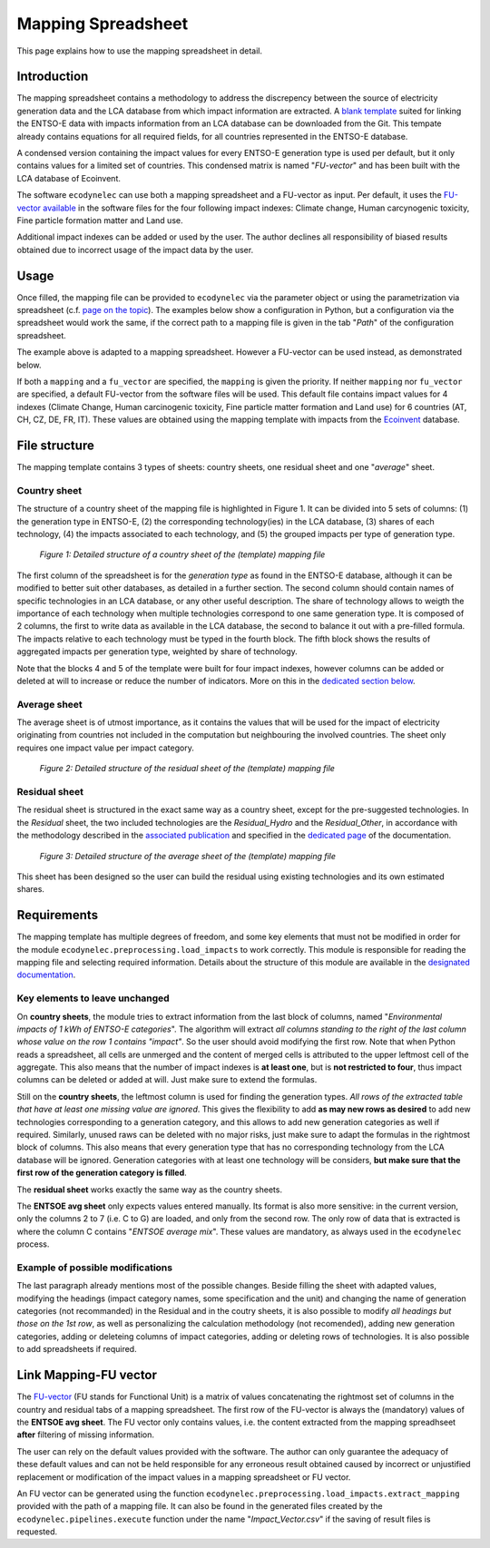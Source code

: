 Mapping Spreadsheet
===================

This page explains how to use the mapping spreadsheet in detail.


Introduction
------------
The mapping spreadsheet contains a methodology to address the discrepency between the source of electricity generation data and the LCA database from which impact information are extracted. A `blank template <https://gitlab.com/fledee/ecodynelec/-/raw/main/support_files/mapping_template.xlsx?inline=false>`_ suited for linking the ENTSO-E data with impacts information from an LCA database can be downloaded from the Git. This tempate already contains equations for all required fields, for all countries represented in the ENTSO-E database.

A condensed version containing the impact values for every ENTSO-E generation type is used per default, but it only contains values for a limited set of countries. This condensed matrix is named "*FU-vector*" and has been built with the LCA database of Ecoinvent.

The software ``ecodynelec`` can use both a mapping spreadsheet and a FU-vector as input. Per default, it uses the `FU-vector available <https://gitlab.com/fledee/ecodynelec/-/raw/main/support_files/Functional_Unit_Vector.csv?inline=false>`_ in the software files for the four following impact indexes: Climate change, Human carcynogenic toxicity, Fine particle formation matter and Land use.

Additional impact indexes can be added or used by the user. The author declines all responsibility of biased results obtained due to incorrect usage of the impact data by the user.




Usage
-----
Once filled, the mapping file can be provided to ``ecodynelec`` via the parameter object or using the parametrization via spreadsheet (c.f. `page on the topic <https://ecodynelec.readthedocs.io/en/latest/supplementary/parameters.html>`_). The examples below show a configuration in Python, but a configuration via the spreadsheet would work the same, if the correct path to a mapping file is given in the tab "*Path*" of the configuration spreadsheet.

.. code-block:: python
    :caption: Launch ``ecodynelec`` using the mapping spreadsheet

    from ecodynelec.parameter import Parameter
    from ecodynelec.pipelines import execute

    ### Give a path to the spredhseet in the parameters setting
    configuration = Parameter() # Initialization
    # Set all required paramters... See dedicated page.
    configuration.path.mapping = "/path/to/mapping.xlsx" # Parameter specific to mapping

    ### Execute the code
    execute(config=configuration)


The example above is adapted to a mapping spreadsheet. However a FU-vector can be used instead, as demonstrated below.

.. code-block:: python
    :caption: Launch ``ecodynelec`` using an Functional-Unit vector file

    from ecodynelec.parameter import Parameter
    from ecodynelec.pipelines import execute

    ### Give a path to the spredhseet in the parameters setting
    configuration = Parameter() # Initialization
    # Set all required paramters... See dedicated page.
    configuration.path.fu_vector= "/path/to/impact_vector.csv" # Parameter specific to FU-vector 

    ### Execute the code
    execute(config=configuration)



If both a ``mapping`` and a ``fu_vector`` are specified, the ``mapping`` is given the priority. If neither ``mapping`` nor ``fu_vector`` are specified, a default FU-vector from the software files will be used. This default file contains impact values for 4 indexes (Climate Change, Human carcinogenic toxicity, Fine particle matter formation and Land use) for 6 countries (AT, CH, CZ, DE, FR, IT). These values are obtained using the mapping template with impacts from the `Ecoinvent <https://ecoinvent.org/>`_ database.


File structure
--------------

The mapping template contains 3 types of sheets: country sheets, one residual sheet and one "*average*" sheet.

Country sheet
~~~~~~~~~~~~~

The structure of a country sheet of the mapping file is highlighted in Figure 1. It can be divided into 5 sets of columns: (1) the generation type in ENTSO-E, (2) the corresponding technology(ies) in the LCA database, (3) shares of each technology, (4) the impacts associated to each technology, and (5) the grouped impacts per type of generation type.

.. figure:: ./images/Mapping_Ctry.png
    :alt: Detailed structure of the Mapping file
    
    *Figure 1: Detailed structure of a country sheet of the (template) mapping file*

The first column of the spreadsheet is for the *generation type* as found in the ENTSO-E database, although it can be modified to better suit other databases, as detailed in a further section. The second column should contain names of specific technologies in an LCA database, or any other useful description. The share of technology allows to weigth the importance of each technology when multiple technologies correspond to one same generation type. It is composed of 2 columns, the first to write data as available in the LCA database, the second to balance it out with a pre-filled formula. The impacts relative to each technology must be typed in the fourth block. The fifth block shows the results of aggregated impacts per generation type, weighted by share of technology.

Note that the blocks 4 and 5 of the template were built for four impact indexes, however columns can be added or deleted at will to increase or reduce the number of indicators. More on this in the `dedicated section below <https://ecodynelec.readthedocs.io/en/latest/supplementary/mapping_usage.html#requirements>`_.

Average sheet
~~~~~~~~~~~~~
The average sheet is of utmost importance, as it contains the values that will be used for the impact of electricity originating from countries not included in the computation but neighbouring the involved countries. The sheet only requires one impact value per impact category.

.. figure:: ./images/Mapping_Residual.png
    :alt: Detailed structure of the residual sheet
    
    *Figure 2: Detailed structure of the residual sheet of the (template) mapping file*



Residual sheet
~~~~~~~~~~~~~~
The residual sheet is structured in the exact same way as a country sheet, except for the pre-suggested technologies. In the *Residual* sheet, the two included technologies are the *Residual_Hydro* and the *Residual_Other*, in accordance with the methodology described in the `associated publication <https://www.researchgate.net/profile/Sebastien-Lasvaux/publication/349139291_Dynamic_Life_Cycle_Assessment_of_the_building_electricity_demand/links/60225b5445851589399073e0/Dynamic-Life-Cycle-Assessment-of-the-building-electricity-demand.pdf>`_ and specified in the `dedicated page <https://ecodynelec.readthedocs.io/en/latest/structure/local_residual.html>`_ of the documentation.

.. figure:: ./images/Mapping_Other.png
    :alt: Detailed structure of the Other sheet
    
    *Figure 3: Detailed structure of the average sheet of the (template) mapping file*


This sheet has been designed so the user can build the residual using existing technologies and its own estimated shares.




Requirements
------------
The mapping template has multiple degrees of freedom, and some key elements that must not be modified in order for the module ``ecodynelec.preprocessing.load_impacts`` to work correctly. This module is responsible for reading the mapping file and selecting required information. Details about the structure of this module are available in the `designated documentation <https://ecodynelec.readthedocs.io/en/latest/structure/load_impacts.html>`_.

Key elements to leave unchanged
~~~~~~~~~~~~~~~~~~~~~~~~~~~~~~~~
On **country sheets**, the module tries to extract information from the last block of columns, named "*Environmental impacts of 1 kWh of ENTSO-E categories*". The algorithm will extract *all columns standing to the right of the last column whose value on the row 1 contains "impact"*. So the user should avoid modifying the first row. Note that when Python reads a spreadsheet, all cells are unmerged and the content of merged cells is attributed to the upper leftmost cell of the aggregate. This also means that the number of impact indexes is **at least one**, but is **not restricted to four**, thus impact columns can be deleted or added at will. Just make sure to extend the formulas.

Still on the **country sheets**, the leftmost column is used for finding the generation types. *All rows of the extracted table that have at least one missing value are ignored*. This gives the flexibility to add **as may new rows as desired** to add new technologies corresponding to a generation category, and this allows to add new generation categories as well if required. Similarly, unused raws can be deleted with no major risks, just make sure to adapt the formulas in the rightmost block of columns. This also means that every generation type that has no corresponding technology from the LCA database will be ignored. Generation categories with at least one technology will be considers, **but make sure that the first row of the generation category is filled**.

The **residual sheet** works exactly the same way as the country sheets.

The **ENTSOE avg sheet** only expects values entered manually. Its format is also more sensitive: in the current version, only the columns 2 to 7 (i.e. C to G) are loaded, and only from the second row. The only row of data that is extracted is where the column C contains "*ENTSOE average mix*". These values are mandatory, as always used in the ``ecodynelec`` process.

Example of possible modifications
~~~~~~~~~~~~~~~~~~~~~~~~~~~~~~~~~~
The last paragraph already mentions most of the possible changes. Beside filling the sheet with adapted values, modifying the headings (impact category names, some specification and the unit) and changing the name of generation categories (not recommanded) in the Residual and in the coutry sheets, it is also possible to modify *all headings but those on the 1st row*, as well as personalizing the calculation methodology (not recomended), adding new generation categories, adding or deleteing columns of impact categories, adding or deleting rows of technologies. It is also possible to add spreadsheets if required.



Link Mapping-FU vector
----------------------
The `FU-vector <https://ecodynelec.readthedocs.io/en/latest/supplementary/functional_unit.html>`_ (FU stands for Functional Unit) is a matrix of values concatenating the rightmost set of columns in the country and residual tabs of a mapping spreadsheet. The first row of the FU-vector is always the (mandatory) values of the **ENTSOE avg sheet**. The FU vector only contains values, i.e. the content extracted from the mapping spreadhseet **after** filtering of missing information.

The user can rely on the default values provided with the software. The author can only guarantee the adequacy of these default values and can not be held responsible for any erroneous result obtained caused by incorrect or unjustified replacement or modification of the impact values in a mapping spreadsheet or FU vector. 

An FU vector can be generated using the function ``ecodynelec.preprocessing.load_impacts.extract_mapping`` provided with the path of a mapping file. It can also be found in the generated files created by the ``ecodynelec.pipelines.execute`` function under the name "*Impact_Vector.csv*" if the saving of result files is requested.
